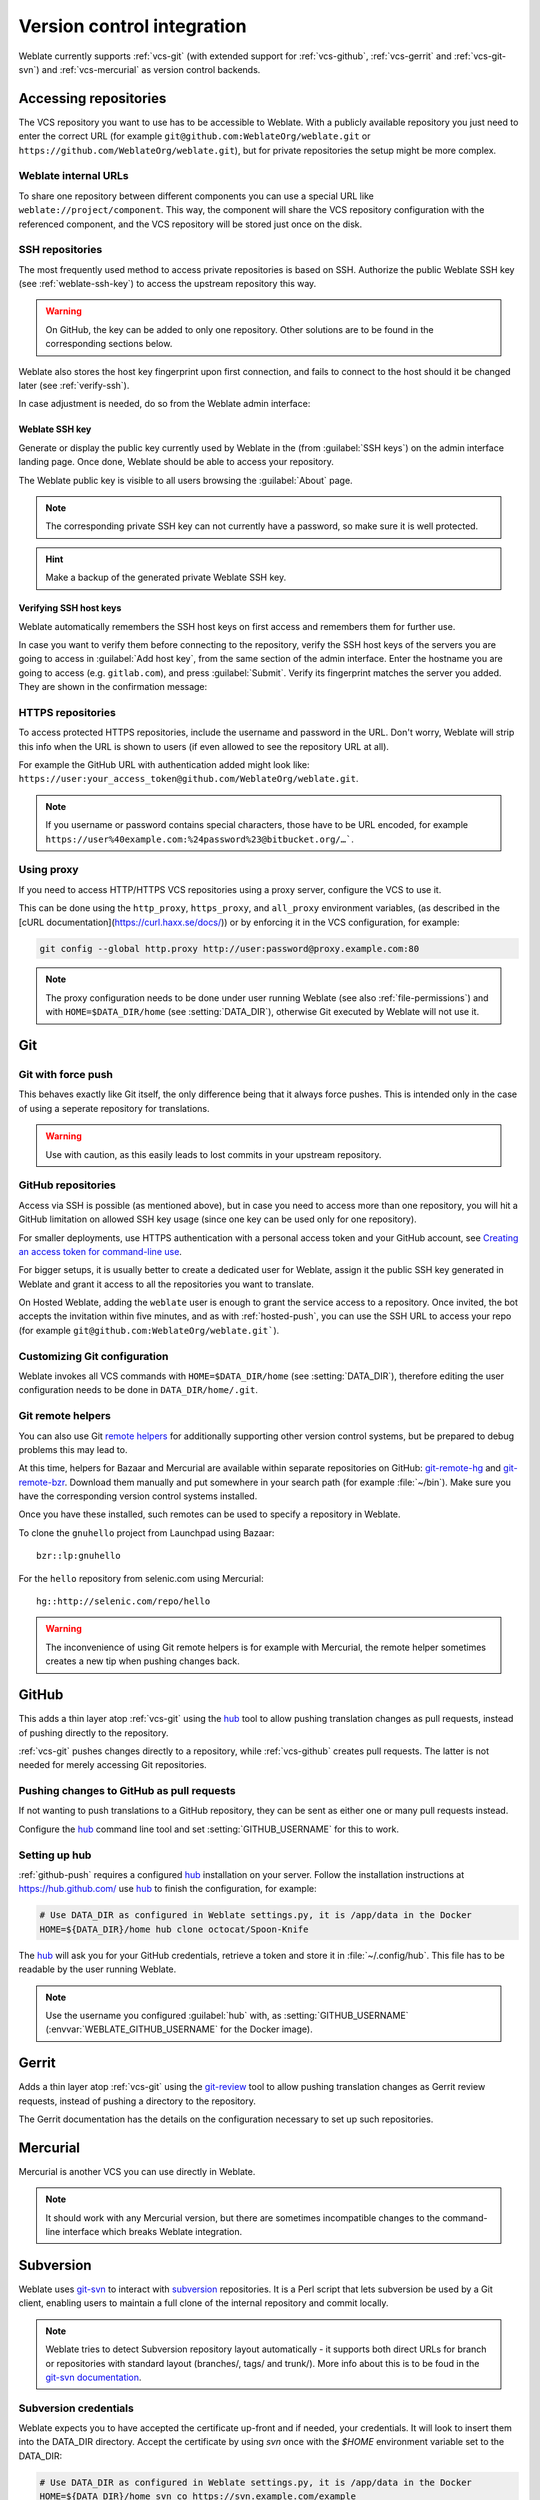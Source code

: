 .. _vcs:

Version control integration
===========================

Weblate currently supports :ref:`vcs-git` (with extended support for
:ref:`vcs-github`, :ref:`vcs-gerrit` and :ref:`vcs-git-svn`) and
:ref:`vcs-mercurial` as version control backends.

.. _vcs-repos:

Accessing repositories
----------------------

The VCS repository you want to use has to be accessible to Weblate. With a
publicly available repository you just need to enter the correct URL (for example
``git@github.com:WeblateOrg/weblate.git`` or
``https://github.com/WeblateOrg/weblate.git``), but for private repositories the
setup might be more complex.

.. _internal-urls:

Weblate internal URLs
+++++++++++++++++++++

To share one repository between different components you can use a special URL
like ``weblate://project/component``. This way, the component will share the VCS
repository configuration with the referenced component, and the VCS repository will
be stored just once on the disk.

.. _ssh-repos:

SSH repositories
++++++++++++++++

The most frequently used method to access private repositories is based on SSH.
Authorize the public Weblate SSH key (see :ref:`weblate-ssh-key`) to access the upstream
repository this way.

.. warning::

    On GitHub, the key can be added to only one repository. Other solutions
    are to be found in the corresponding sections below.

Weblate also stores the host key fingerprint upon first connection, and fails to
connect to the host should it be changed later (see :ref:`verify-ssh`).

In case adjustment is needed, do so from the Weblate admin interface:

.. image:: images/ssh-keys.png


.. _weblate-ssh-key:

Weblate SSH key
~~~~~~~~~~~~~~~

Generate or display the public key currently used by Weblate in the (from :guilabel:`SSH keys`)
on the admin interface landing page. Once done, Weblate should be able to
access your repository.

The Weblate public key is visible to all users browsing the :guilabel:`About` page.

.. note::

    The corresponding private SSH key can not currently have a password, so make sure it is
    well protected.

.. hint::

   Make a backup of the generated private Weblate SSH key.

.. _verify-ssh:

Verifying SSH host keys
~~~~~~~~~~~~~~~~~~~~~~~

Weblate automatically remembers the SSH host keys on first access and remembers
them for further use.

In case you want to verify them before connecting to the repository, verify the
SSH host keys of the servers you are going to access in :guilabel:`Add host
key`, from the same section of the admin interface. Enter the hostname you are
going to access (e.g. ``gitlab.com``), and press :guilabel:`Submit`.  Verify
its fingerprint matches the server you added. They are shown in the
confirmation message:

.. image:: images/ssh-keys-added.png


HTTPS repositories
++++++++++++++++++

To access protected HTTPS repositories, include the username and password
in the URL. Don't worry, Weblate will strip this info when the URL is shown
to users (if even allowed to see the repository URL at all).

For example the GitHub URL with authentication added might look like:
``https://user:your_access_token@github.com/WeblateOrg/weblate.git``.

.. note::

    If you username or password contains special characters, those have to be
    URL encoded, for example
    ``https://user%40example.com:%24password%23@bitbucket.org/…```.

Using proxy
+++++++++++

If you need to access HTTP/HTTPS VCS repositories using a proxy server,
configure the VCS to use it.

This can be done using the ``http_proxy``, ``https_proxy``, and ``all_proxy``
environment variables, (as described in the [cURL documentation](https://curl.haxx.se/docs/))
or by enforcing it in the VCS configuration, for example:

.. code-block:: sh

    git config --global http.proxy http://user:password@proxy.example.com:80

.. note::

    The proxy configuration needs to be done under user running Weblate (see
    also :ref:`file-permissions`) and with ``HOME=$DATA_DIR/home`` (see
    :setting:`DATA_DIR`), otherwise Git executed by Weblate will not use it.

.. seealso::

    `The cURL manpage <https://curl.haxx.se/docs/manpage.html>`_,
    `Git config documentation <https://git-scm.com/docs/git-config>`_


.. _vcs-git:

Git
---

.. seealso::

    See :ref:`vcs-repos` for info on how to access different kinds of repositories.

Git with force push
+++++++++++++++++++

This behaves exactly like Git itself, the only difference being that it always
force pushes. This is intended only in the case of using a seperate repository
for translations.

.. warning::

    Use with caution, as this easily leads to lost commits in your
    upstream repository.

.. _vcs-repos-github:

GitHub repositories
+++++++++++++++++++

Access via SSH is possible (as mentioned above), but in case you need to access more
than one repository, you will hit a GitHub limitation on allowed SSH key
usage (since one key can be used only for one repository).

For smaller deployments, use HTTPS authentication with a personal access
token and your GitHub account, see `Creating an access token for command-line use`_.

.. _Creating an access token for command-line use: https://help.github.com/en/github/authenticating-to-github/creating-a-personal-access-token-for-the-command-line

For bigger setups, it is usually better to create a dedicated user for Weblate,
assign it the public SSH key generated in Weblate and grant it access to all
the repositories you want to translate.

On Hosted Weblate, adding the ``weblate`` user is enough to grant the service
access to a repository. Once invited, the bot accepts the invitation
within five minutes, and as with :ref:`hosted-push`, you can use the SSH URL
to access your repo (for example ``git@github.com:WeblateOrg/weblate.git```).

Customizing Git configuration
+++++++++++++++++++++++++++++

Weblate invokes all VCS commands with ``HOME=$DATA_DIR/home`` (see
:setting:`DATA_DIR`), therefore editing the user configuration needs to be done
in ``DATA_DIR/home/.git``.

.. _vcs-git-helpers:

Git remote helpers
++++++++++++++++++

You can also use Git `remote helpers`_ for additionally supporting other version
control systems, but be prepared to debug problems this may lead to.

At this time, helpers for Bazaar and Mercurial are available within separate
repositories on GitHub: `git-remote-hg`_ and `git-remote-bzr`_.
Download them manually and put somewhere in your search path
(for example :file:`~/bin`). Make sure you have the corresponding version control
systems installed.

Once you have these installed, such remotes can be used to specify a repository
in Weblate.

To clone the ``gnuhello`` project from Launchpad using Bazaar::

    bzr::lp:gnuhello

For the ``hello`` repository from selenic.com using Mercurial::

    hg::http://selenic.com/repo/hello

.. _remote helpers: https://git-scm.com/docs/git-remote-helpers
.. _git-remote-hg: https://github.com/felipec/git-remote-hg
.. _git-remote-bzr: https://github.com/felipec/git-remote-bzr

.. warning::

    The inconvenience of using Git remote helpers is for example with Mercurial,
    the remote helper sometimes creates a new tip when pushing changes back.

.. _vcs-github:

GitHub
------

.. versionadded:: 2.3

This adds a thin layer atop :ref:`vcs-git` using the `hub`_ tool to allow pushing
translation changes as pull requests, instead of pushing directly to the repository.

:ref:`vcs-git` pushes changes directly to a repository, while
:ref:`vcs-github` creates pull requests.
The latter is not needed for merely accessing Git repositories.

.. _github-push:

Pushing changes to GitHub as pull requests
++++++++++++++++++++++++++++++++++++++++++

If not wanting to push translations to a GitHub repository, they can be sent as either
one or many pull requests instead.

Configure the `hub`_ command line tool and set :setting:`GITHUB_USERNAME` for this to work.

.. seealso::

   :setting:`GITHUB_USERNAME`, :ref:`hub-setup` for configuration instructions

.. _hub-setup:

Setting up hub
++++++++++++++

:ref:`github-push` requires a configured `hub`_ installation on your server.
Follow the installation instructions at https://hub.github.com/ use `hub`_ to
finish the configuration, for example:

.. code-block:: sh

    # Use DATA_DIR as configured in Weblate settings.py, it is /app/data in the Docker
    HOME=${DATA_DIR}/home hub clone octocat/Spoon-Knife

The `hub`_ will ask you for your GitHub credentials, retrieve a token and store
it in :file:`~/.config/hub`. This file has to be readable by the user running
Weblate.

.. note::

    Use the username you configured :guilabel:`hub` with, as
    :setting:`GITHUB_USERNAME` (:envvar:`WEBLATE_GITHUB_USERNAME` for the
    Docker image).

.. _hub: https://hub.github.com/

.. _vcs-gerrit:

Gerrit
------

.. versionadded:: 2.2

Adds a thin layer atop :ref:`vcs-git` using the `git-review`_ tool to allow
pushing translation changes as Gerrit review requests, instead of
pushing a directory to the repository.

The Gerrit documentation has the details on the configuration necessary to set up
such repositories.

.. _git-review: https://pypi.org/project/git-review/

.. _vcs-mercurial:

Mercurial
---------

.. versionadded:: 2.1

Mercurial is another VCS you can use directly in Weblate.

.. note::

    It should work with any Mercurial version, but there are sometimes
    incompatible changes to the command-line interface which breaks Weblate
    integration.

.. seealso::

    See :ref:`vcs-repos` for info on how to access different kinds of
    repositories.

.. _vcs-git-svn:

Subversion
----------

.. versionadded:: 2.8

Weblate uses `git-svn`_ to interact with `subversion`_ repositories. It is
a Perl script that lets subversion be used by a Git client, enabling
users to maintain a full clone of the internal repository and commit locally.

.. note::

    Weblate tries to detect Subversion repository layout automatically - it
    supports both direct URLs for branch or repositories with standard layout
    (branches/, tags/ and trunk/). More info about this is to be foud in the
    `git-svn documentation <https://git-scm.com/docs/git-svn#Documentation/git-svn.txt---stdlayout>`_.

.. versionchanged:: 2.19

    Before this, there was only support for standard layout repositories.

.. _git-svn: https://git-scm.com/docs/git-svn

.. _subversion: https://subversion.apache.org/

Subversion credentials
++++++++++++++++++++++

Weblate expects you to have accepted the certificate up-front and if needed,
your credentials. It will look to insert them into the DATA_DIR directory.
Accept the certificate by using `svn` once with the `$HOME` environment variable set to the DATA_DIR:

.. code-block:: sh

    # Use DATA_DIR as configured in Weblate settings.py, it is /app/data in the Docker
    HOME=${DATA_DIR}/home svn co https://svn.example.com/example

.. seealso::

    :setting:`DATA_DIR`


.. _vcs-local:

Local files
-----------

.. versionadded:: 3.8

Weblate can also operate without a remote VCS. The initial translations are
imported by uploading them. Later you can replace individual files by file upload,
or add translation strings directly from Weblate (currently available only for
monolingual translations).

In the background Weblate creates a Git repository for you and all changes are
tracked in in. In case you later decide to use a VCS to store the translations,
you already have a repo within Weblate can base your integration on.

.. _vcs-gitlab:

GitLab
------

.. versionadded:: 3.9

This just adds a thin layer atop :ref:`vcs-git` using the `lab`_ tool to allow
pushing translation changes as merge requests instead of
pushing directly to the repository.

There is no need to use this access Git repositories, ordinary :ref:`vcs-git`
works the same, the only difference is how pushing to a repository is
handled. With :ref:`vcs-git` changes are pushed directly to the repository,
while :ref:`vcs-gitlab` creates merge request.

.. _gitlab-push:

Pushing changes to GitLab as merge requests
+++++++++++++++++++++++++++++++++++++++++++

If not wanting to push translations to a GitLab repository, they can be sent as either
one or many merge requests instead.

Configure the `lab`_ command line tool and set :setting:`GITLAB_USERNAME` for this to work.

.. seealso::

   :setting:`GITLAB_USERNAME`, :ref:`lab-setup` for configuration instructions

.. _lab-setup:

Setting up Lab
++++++++++++++

:ref:`gitlab-push` requires a configured `lab`_ installation on your server.
Follow the installation instructions at
https://github.com/zaquestion/lab#installation and run it without any arguments to
finish the configuration, for example:

.. code-block:: sh

    # Use DATA_DIR as configured in Weblate settings.py, it is /app/data in the Docker
    $ HOME=${DATA_DIR}/home lab
    Enter GitLab host (default: https://gitlab.com):
    Create a token here: https://gitlab.com/profile/personal_access_tokens
    Enter default GitLab token (scope: api):
    (Config is saved to ~/.config/lab.hcl)


The `lab`_ will ask you for your GitLab access token, retrieve it and
store it in :file:`~/.config/lab.hcl`. The file has to be readable by
the user running Weblate.


.. note::

    Use the username you configured :guilabel:`lab` with, as
    :setting:`GITLAB_USERNAME` (:envvar:`WEBLATE_GITLAB_USERNAME` for the
    Docker image).

.. _lab: https://github.com/zaquestion/lab
